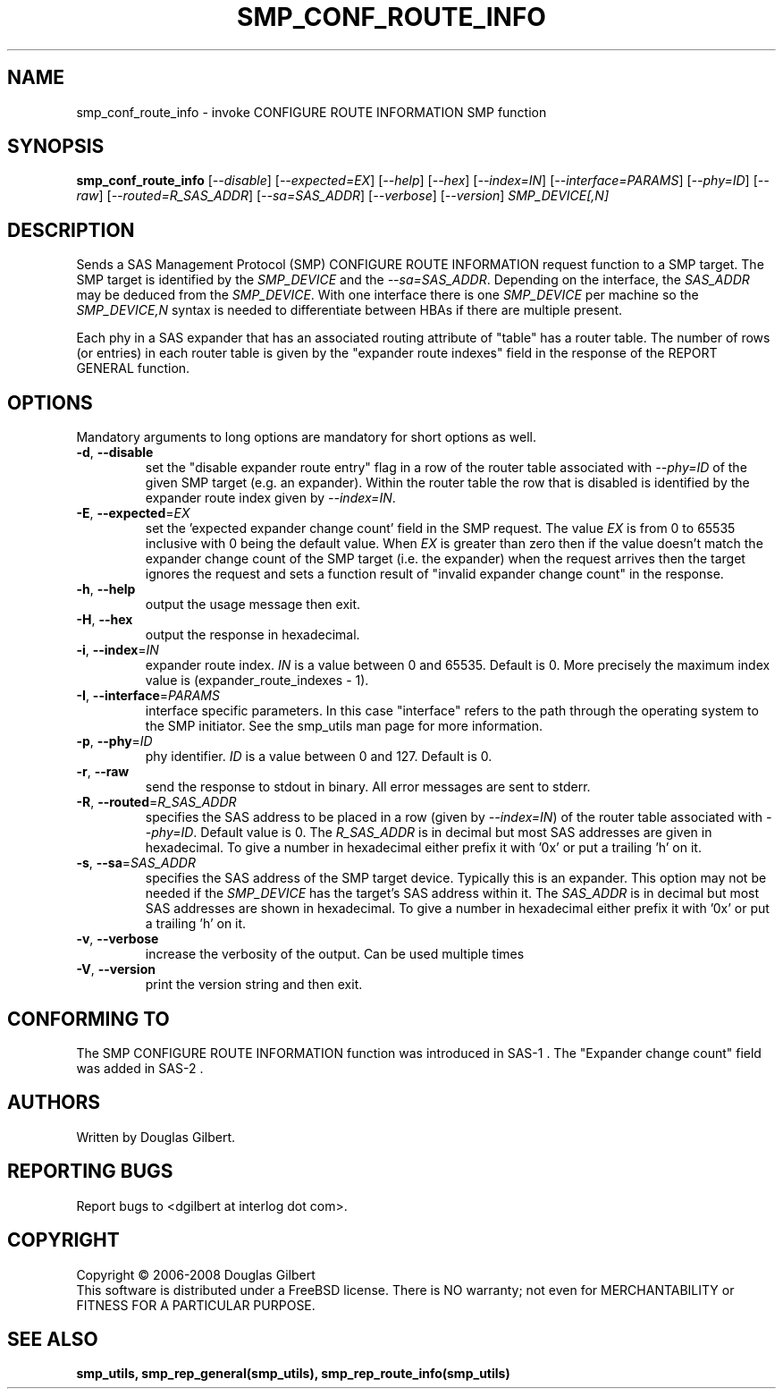 .TH SMP_CONF_ROUTE_INFO "8" "January 2008" "smp_utils\-0.93" SMP_UTILS
.SH NAME
smp_conf_route_info \- invoke CONFIGURE ROUTE INFORMATION SMP function
.SH SYNOPSIS
.B smp_conf_route_info
[\fI\-\-disable\fR] [\fI\-\-expected=EX\fR] [\fI\-\-help\fR] [\fI\-\-hex\fR]
[\fI\-\-index=IN\fR] [\fI\-\-interface=PARAMS\fR] [\fI\-\-phy=ID\fR]
[\fI\-\-raw\fR] [\fI\-\-routed=R_SAS_ADDR\fR] [\fI\-\-sa=SAS_ADDR\fR]
[\fI\-\-verbose\fR] [\fI\-\-version\fR] \fISMP_DEVICE[,N]\fR
.SH DESCRIPTION
.\" Add any additional description here
.PP
Sends a SAS Management Protocol (SMP) CONFIGURE ROUTE INFORMATION
request function to a SMP target. The SMP target is identified by
the \fISMP_DEVICE\fR and the \fI\-\-sa=SAS_ADDR\fR. Depending on the
interface, the \fISAS_ADDR\fR may be deduced from the \fISMP_DEVICE\fR.
With one interface there is one \fISMP_DEVICE\fR per machine so the
\fISMP_DEVICE,N\fR syntax is needed to differentiate between HBAs if
there are multiple present.
.PP
Each phy in a SAS expander that has an associated routing attribute
of "table" has a router table. The number of rows (or entries) in
each router table is given by the "expander route indexes" field
in the response of the REPORT GENERAL function.
.SH OPTIONS
Mandatory arguments to long options are mandatory for short options as well.
.TP
\fB\-d\fR, \fB\-\-disable\fR
set the "disable expander route entry" flag in a row of the router table
associated with \fI\-\-phy=ID\fR of the given SMP target (e.g. an expander).
Within the router table the row that is disabled is identified by
the expander route index given by \fI\-\-index=IN\fR.
.TP
\fB\-E\fR, \fB\-\-expected\fR=\fIEX\fR
set the 'expected expander change count' field in the SMP request.
The value \fIEX\fR is from 0 to 65535 inclusive with 0 being the default
value. When \fIEX\fR is greater than zero then if the value doesn't match
the expander change count of the SMP target (i.e. the expander) when
the request arrives then the target ignores the request and sets a
function result of "invalid expander change count" in the response.
.TP
\fB\-h\fR, \fB\-\-help\fR
output the usage message then exit.
.TP
\fB\-H\fR, \fB\-\-hex\fR
output the response in hexadecimal.
.TP
\fB\-i\fR, \fB\-\-index\fR=\fIIN\fR
expander route index. \fIIN\fR is a value between 0 and 65535. Default is 0.
More precisely the maximum index value is (expander_route_indexes \- 1).
.TP
\fB\-I\fR, \fB\-\-interface\fR=\fIPARAMS\fR
interface specific parameters. In this case "interface" refers to the
path through the operating system to the SMP initiator. See the smp_utils
man page for more information.
.TP
\fB\-p\fR, \fB\-\-phy\fR=\fIID\fR
phy identifier. \fIID\fR is a value between 0 and 127. Default is 0.
.TP
\fB\-r\fR, \fB\-\-raw\fR
send the response to stdout in binary. All error messages are sent to stderr.
.TP
\fB\-R\fR, \fB\-\-routed\fR=\fIR_SAS_ADDR\fR
specifies the SAS address to be placed in a row (given by \fI\-\-index=IN\fR)
of the router table associated with \fI\-\-phy=ID\fR. Default value is 0.
The \fIR_SAS_ADDR\fR is in decimal but most SAS addresses are given in
hexadecimal. To give a number in hexadecimal either prefix it with '0x' or
put a trailing 'h' on it.
.TP
\fB\-s\fR, \fB\-\-sa\fR=\fISAS_ADDR\fR
specifies the SAS address of the SMP target device. Typically this is an
expander. This option may not be needed if the \fISMP_DEVICE\fR has the
target's SAS address within it. The \fISAS_ADDR\fR is in decimal but most
SAS addresses are shown in hexadecimal. To give a number in hexadecimal
either prefix it with '0x' or put a trailing 'h' on it.
.TP
\fB\-v\fR, \fB\-\-verbose\fR
increase the verbosity of the output. Can be used multiple times
.TP
\fB\-V\fR, \fB\-\-version\fR
print the version string and then exit.
.SH CONFORMING TO
The SMP CONFIGURE ROUTE INFORMATION function was introduced in SAS-1 .
The "Expander change count" field was added in SAS-2 .
.SH AUTHORS
Written by Douglas Gilbert.
.SH "REPORTING BUGS"
Report bugs to <dgilbert at interlog dot com>.
.SH COPYRIGHT
Copyright \(co 2006\-2008 Douglas Gilbert
.br
This software is distributed under a FreeBSD license. There is NO
warranty; not even for MERCHANTABILITY or FITNESS FOR A PARTICULAR PURPOSE.
.SH "SEE ALSO"
.B smp_utils, smp_rep_general(smp_utils), smp_rep_route_info(smp_utils)
